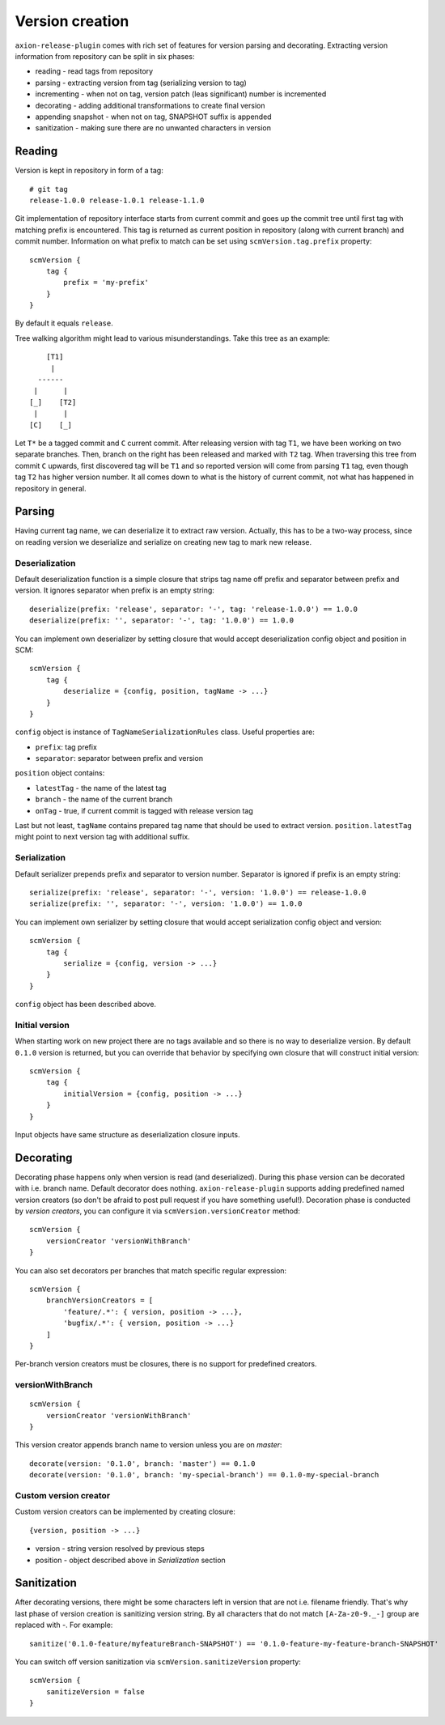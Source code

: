 Version creation
================

``axion-release-plugin`` comes with rich set of features for version parsing and decorating. Extracting version
information from repository can be split in six phases:

* reading - read tags from repository
* parsing - extracting version from tag (serializing version to tag)
* incrementing - when not on tag, version patch (leas significant) number is incremented
* decorating - adding additional transformations to create final version
* appending snapshot - when not on tag, SNAPSHOT suffix is appended
* sanitization - making sure there are no unwanted characters in version

Reading
-------

Version is kept in repository in form of a tag::

    # git tag
    release-1.0.0 release-1.0.1 release-1.1.0

Git implementation of repository interface starts from current commit and goes up the commit tree until first tag
with matching prefix is encountered. This tag is returned as current position in repository (along with current branch)
and commit number. Information on what prefix to match can be set using ``scmVersion.tag.prefix`` property::

    scmVersion {
        tag {
            prefix = 'my-prefix'
        }
    }

By default it equals ``release``.

Tree walking algorithm might lead to various misunderstandings. Take this tree as an example::

        [T1]
         |
      ------
     |      |
    [_]    [T2]
     |      |
    [C]    [_]

Let ``T*`` be a tagged commit and ``C`` current commit. After releasing version with tag ``T1``, we have been working
on two separate branches. Then, branch on the right has been released and marked with ``T2`` tag. When traversing this
tree from commit ``C`` upwards, first discovered tag will be ``T1`` and so reported version will come from parsing
``T1`` tag, even though tag ``T2`` has higher version number. It all comes down to what is the history of current commit,
not what has happened in repository in general.

Parsing
-------

Having current tag name, we can deserialize it to extract raw version. Actually, this has to be a two-way process, since
on reading version we deserialize and serialize on creating new tag to mark new release.

Deserialization
^^^^^^^^^^^^^^^

Default deserialization function is a simple closure that strips tag name off prefix and separator between prefix and version.
It ignores separator when prefix is an empty string::

    deserialize(prefix: 'release', separator: '-', tag: 'release-1.0.0') == 1.0.0
    deserialize(prefix: '', separator: '-', tag: '1.0.0') == 1.0.0

You can implement own deserializer by setting closure that would accept deserialization config object and position in SCM::

    scmVersion {
        tag {
            deserialize = {config, position, tagName -> ...}
        }
    }

``config`` object is instance of ``TagNameSerializationRules`` class. Useful properties are:

* ``prefix``: tag prefix
* ``separator``: separator between prefix and version

``position`` object contains:

* ``latestTag`` - the name of the latest tag
* ``branch`` - the name of the current branch
* ``onTag`` - true, if current commit is tagged with release version tag

Last but not least, ``tagName`` contains prepared tag name that should be used to extract version. ``position.latestTag``
might point to next version tag with additional suffix.

Serialization
^^^^^^^^^^^^^

Default serializer prepends prefix and separator to version number. Separator is ignored if prefix is an empty string::

    serialize(prefix: 'release', separator: '-', version: '1.0.0') == release-1.0.0
    serialize(prefix: '', separator: '-', version: '1.0.0') == 1.0.0

You can implement own serializer by setting closure that would accept serialization config object and version::

    scmVersion {
        tag {
            serialize = {config, version -> ...}
        }
    }

``config`` object has been described above.

Initial version
^^^^^^^^^^^^^^^

When starting work on new project there are no tags available and so there is no way to deserialize version. By default
``0.1.0`` version is returned, but you can override that behavior by specifying own closure that will construct initial
version::

    scmVersion {
        tag {
            initialVersion = {config, position -> ...}
        }
    }

Input objects have same structure as deserialization closure inputs.

Decorating
----------

Decorating phase happens only when version is read (and deserialized). During this phase version can be decorated with
i.e. branch name. Default decorator does nothing. ``axion-release-plugin`` supports adding predefined named version creators
(so don't be afraid to post pull request if you have something useful!). Decoration phase is conducted by *version creators*,
you can configure it via ``scmVersion.versionCreator`` method::

    scmVersion {
        versionCreator 'versionWithBranch'
    }

You can also set decorators per branches that match specific regular expression::

    scmVersion {
        branchVersionCreators = [
            'feature/.*': { version, position -> ...},
            'bugfix/.*': { version, position -> ...}
        ]
    }

Per-branch version creators must be closures, there is no support for predefined creators.

versionWithBranch
^^^^^^^^^^^^^^^^^

::

    scmVersion {
        versionCreator 'versionWithBranch'
    }

This version creator appends branch name to version unless you are on *master*::

    decorate(version: '0.1.0', branch: 'master') == 0.1.0
    decorate(version: '0.1.0', branch: 'my-special-branch') == 0.1.0-my-special-branch

Custom version creator
^^^^^^^^^^^^^^^^^^^^^^

Custom version creators can be implemented by creating closure::

    {version, position -> ...}
    
* version - string version resolved by previous steps
* position - object described above in *Serialization* section

Sanitization
------------

After decorating versions, there might be some characters left in version that are not i.e. filename friendly. That's
why last phase of version creation is sanitizing version string. By all characters that do not match ``[A-Za-z0-9._-]``
group are replaced with `-`. For example::

    sanitize('0.1.0-feature/myfeatureBranch-SNAPSHOT') == '0.1.0-feature-my-feature-branch-SNAPSHOT'

You can switch off version sanitization via ``scmVersion.sanitizeVersion`` property::

    scmVersion {
        sanitizeVersion = false
    }
